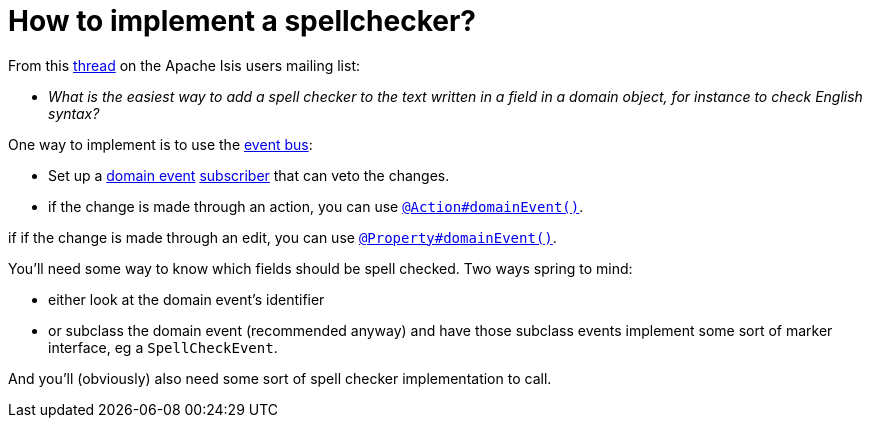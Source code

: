 [[_dg_hints-and-tips_how-to-implement-a-spellchecker]]
= How to implement a spellchecker?
:Notice: Licensed to the Apache Software Foundation (ASF) under one or more contributor license agreements. See the NOTICE file distributed with this work for additional information regarding copyright ownership. The ASF licenses this file to you under the Apache License, Version 2.0 (the "License"); you may not use this file except in compliance with the License. You may obtain a copy of the License at. http://www.apache.org/licenses/LICENSE-2.0 . Unless required by applicable law or agreed to in writing, software distributed under the License is distributed on an "AS IS" BASIS, WITHOUT WARRANTIES OR  CONDITIONS OF ANY KIND, either express or implied. See the License for the specific language governing permissions and limitations under the License.
:_basedir: ../../
:_imagesdir: images/



From this link:http://isis.markmail.org/thread/dduarjscrbnodfsi[thread] on the Apache Isis users mailing list:

* _What is the easiest way to add a spell checker to the text written in a field in
   a domain object, for instance to check English syntax?_

One way to implement is to use the xref:rgsvc.adoc#_rgsvc_api_EventBusService[event bus]:

* Set up a xref:rgcsm.adoc#_rgcsm_classes_domainevent[domain event] xref:rgcsm.adoc#_rgcsm_classes_super_AbstractSubscriber[subscriber] that can veto the changes.

* if the change is made through an action, you can use xref:rgant.adoc#_rgant-Action_domainEvent[`@Action#domainEvent()`].

if if the change is made through an edit, you can use xref:rgant.adoc#_rgant-Property_domainEvent[`@Property#domainEvent()`].

You'll need some way to know which fields should be spell checked.  Two ways spring to mind:

* either look at the domain event's identifier

* or subclass the domain event (recommended anyway) and have those subclass events implement some sort of marker interface, eg a `SpellCheckEvent`.

And you'll (obviously) also need some sort of spell checker implementation to call.

